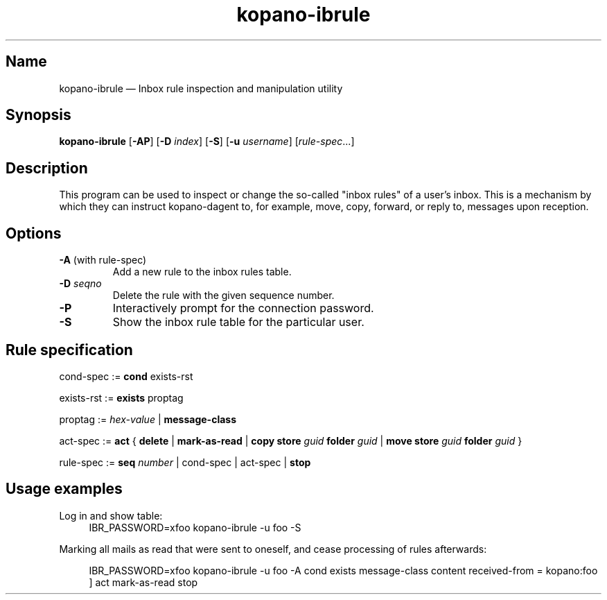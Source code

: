 .TH kopano\-ibrule 1 2018-09-13 "Kopano 8" "Kopano Core user reference"
.SH Name
.PP
kopano\-ibrule \(em Inbox rule inspection and manipulation utility
.SH Synopsis
.PP
\fBkopano\-ibrule\fP [\fB\-AP\fP] [\fB-D\fP \fIindex\fP] [\fB\-S\fP] [\fB\-u\fP
\fIusername\fP] [\fIrule-spec\fP...]
.SH Description
.PP
This program can be used to inspect or change the so-called "inbox rules" of a
user's inbox. This is a mechanism by which they can instruct kopano\-dagent to,
for example, move, copy, forward, or reply to, messages upon reception.
.SH Options
.TP
\fB\-A\fP (with rule-spec)
Add a new rule to the inbox rules table.
.TP
\fB\-D\fP \fIseqno\fP
Delete the rule with the given sequence number.
.TP
\fB\-P\fP
Interactively prompt for the connection password.
.TP
\fB\-S\fP
Show the inbox rule table for the particular user.
.SH Rule specification
.PP
cond-spec := \fBcond\fP exists-rst
.PP
exists-rst := \fBexists\fP proptag
.PP
proptag := \fIhex-value\fP | \fBmessage-class\fP
.PP
act-spec := \fBact\fP { \fBdelete\fP | \fBmark\-as\-read\fP |
\fBcopy store\fP \fIguid\fP \fBfolder\fP \fIguid\fP |
\fBmove store\fP \fIguid\fP \fBfolder\fP \fIguid\fP }
.PP
rule-spec := \fBseq\fP \fInumber\fP | cond-spec | act-spec | \fBstop\fP
.SH Usage examples
.PP
Log in and show table:
.RS 4
.nf
IBR_PASSWORD=xfoo kopano\-ibrule \-u foo \-S
.fi
.RE
.PP
Marking all mails as read that were sent to oneself, and cease processing of
rules afterwards:
.PP
.RS 4
IBR_PASSWORD=xfoo kopano\-ibrule \-u foo \-A
cond exists message-class
content received\-from = kopano:foo ]
act mark\-as\-read stop
.RE
